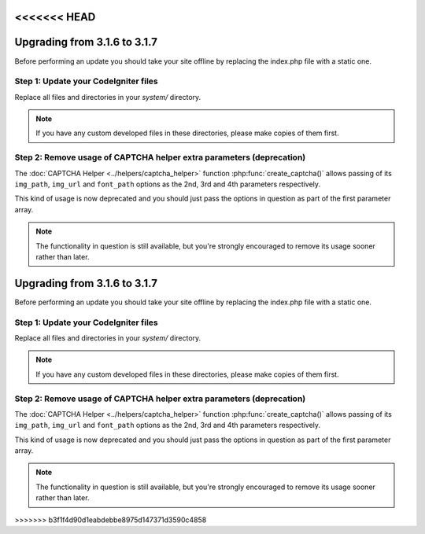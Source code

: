 <<<<<<< HEAD
#############################
Upgrading from 3.1.6 to 3.1.7
#############################

Before performing an update you should take your site offline by
replacing the index.php file with a static one.

Step 1: Update your CodeIgniter files
=====================================

Replace all files and directories in your *system/* directory.

.. note:: If you have any custom developed files in these directories,
	please make copies of them first.

Step 2: Remove usage of CAPTCHA helper extra parameters (deprecation)
=====================================================================

The :doc:`CAPTCHA Helper <../helpers/captcha_helper>` function
:php:func:`create_captcha()` allows passing of its ``img_path``, ``img_url``
and ``font_path`` options as the 2nd, 3rd and 4th parameters respectively.

This kind of usage is now deprecated and you should just pass the options
in question as part of the first parameter array.

.. note:: The functionality in question is still available, but you're
	strongly encouraged to remove its usage sooner rather than later.
=======
#############################
Upgrading from 3.1.6 to 3.1.7
#############################

Before performing an update you should take your site offline by
replacing the index.php file with a static one.

Step 1: Update your CodeIgniter files
=====================================

Replace all files and directories in your *system/* directory.

.. note:: If you have any custom developed files in these directories,
	please make copies of them first.

Step 2: Remove usage of CAPTCHA helper extra parameters (deprecation)
=====================================================================

The :doc:`CAPTCHA Helper <../helpers/captcha_helper>` function
:php:func:`create_captcha()` allows passing of its ``img_path``, ``img_url``
and ``font_path`` options as the 2nd, 3rd and 4th parameters respectively.

This kind of usage is now deprecated and you should just pass the options
in question as part of the first parameter array.

.. note:: The functionality in question is still available, but you're
	strongly encouraged to remove its usage sooner rather than later.
>>>>>>> b3f1f4d90d1eabdebbe8975d147371d3590c4858
